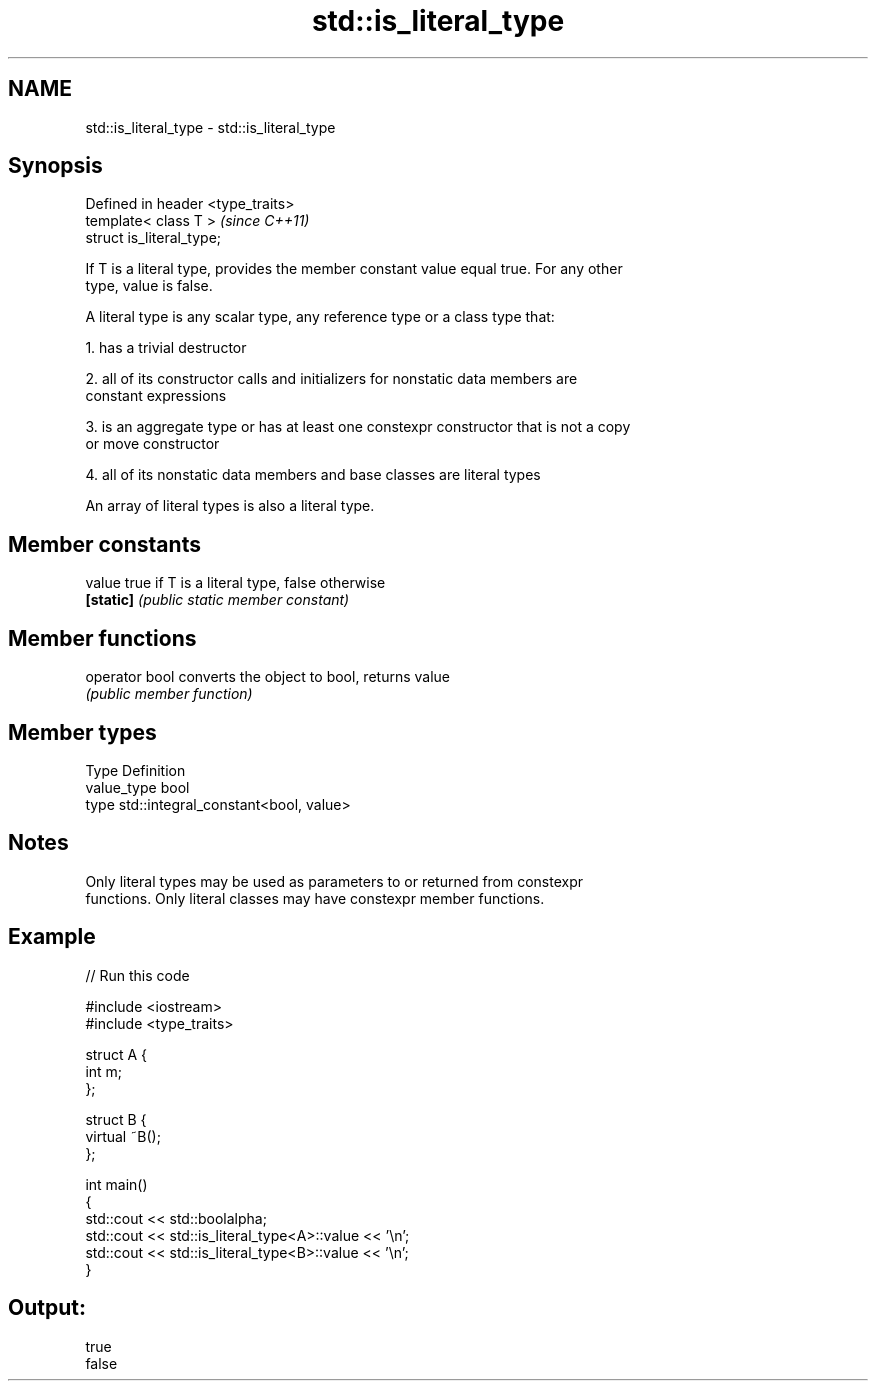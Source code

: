 .TH std::is_literal_type 3 "Nov 25 2015" "2.0 | http://cppreference.com" "C++ Standard Libary"
.SH NAME
std::is_literal_type \- std::is_literal_type

.SH Synopsis
   Defined in header <type_traits>
   template< class T >              \fI(since C++11)\fP
   struct is_literal_type;

   If T is a literal type, provides the member constant value equal true. For any other
   type, value is false.

   A literal type is any scalar type, any reference type or a class type that:

   1. has a trivial destructor

   2. all of its constructor calls and initializers for nonstatic data members are
   constant expressions

   3. is an aggregate type or has at least one constexpr constructor that is not a copy
   or move constructor

   4. all of its nonstatic data members and base classes are literal types

   An array of literal types is also a literal type.

.SH Member constants

   value    true if T is a literal type, false otherwise
   \fB[static]\fP \fI(public static member constant)\fP

.SH Member functions

   operator bool converts the object to bool, returns value
                 \fI(public member function)\fP

.SH Member types

   Type       Definition
   value_type bool
   type       std::integral_constant<bool, value>

.SH Notes

   Only literal types may be used as parameters to or returned from constexpr
   functions. Only literal classes may have constexpr member functions.

.SH Example

   
// Run this code

 #include <iostream>
 #include <type_traits>
  
 struct A {
     int m;
 };
  
 struct B {
     virtual ~B();
 };
  
 int main()
 {
     std::cout << std::boolalpha;
     std::cout << std::is_literal_type<A>::value << '\\n';
     std::cout << std::is_literal_type<B>::value << '\\n';
 }

.SH Output:

 true
 false
